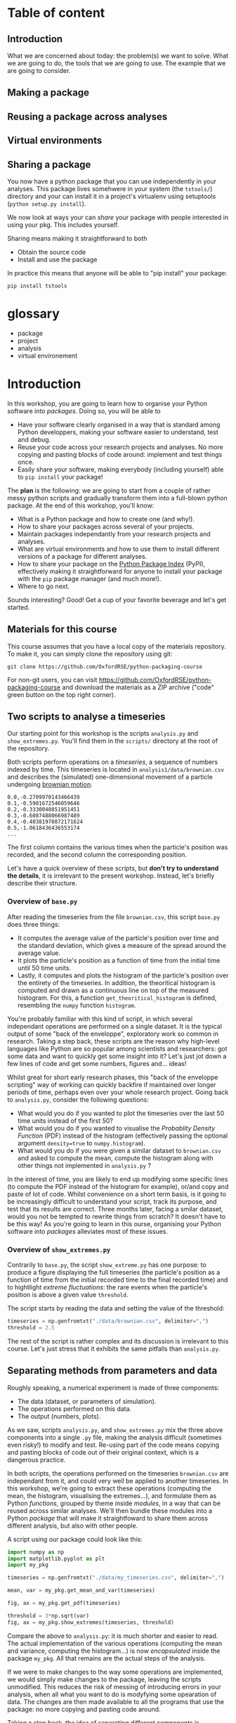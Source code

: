 #+SEQ_TODO: TODO | DONE

#+HUGO_BASE_DIR: ./site

* Table of content
  :PROPERTIES:
  
  :END:
** Introduction
   What we are concerned about today: the problem(s) we want to solve.
   What we are going to do, the tools that we are going to use.
   The example that we are going to consider.
** Making a package
  :PROPERTIES:
  :EXPORT_CUSTOM_FRONT_MATTER: :chapter "true"
  :EXPORT_FILE_NAME: _index
  :EXPORT_HUGO_SECTION: part1_making_a_package
  :EXPORT_HUGO_WEIGHT: auto
  :END:

** Reusing a package across analyses
  :PROPERTIES:
  :EXPORT_CUSTOM_FRONT_MATTER: :chapter "true"
  :EXPORT_FILE_NAME: _index
  :EXPORT_HUGO_SECTION: part2_reusing_a_package
  :EXPORT_HUGO_WEIGHT: auto
  :END:
** Virtual environments
  :PROPERTIES:
  :EXPORT_CUSTOM_FRONT_MATTER: :chapter "true"
  :EXPORT_FILE_NAME: _index
  :EXPORT_HUGO_SECTION: intermezzo_virtual_environments
  :EXPORT_HUGO_WEIGHT: auto
  :END:
** Sharing a package
   :PROPERTIES:
   :EXPORT_CUSTOM_FRONT_MATTER: :chapter "true"
   :EXPORT_FILE_NAME: _index
   :EXPORT_HUGO_SECTION: part3_sharing_a_package
   :EXPORT_HUGO_WEIGHT: auto
   :END:
   You now have a python package that you can use independently in your analyses.
   This package lives somehwere in your system (the ~tstools/~) directory and your can install
   it in a project's virtualenv using setuptools (~python setup.py install~).

   We now look at ways your can /share/ your package with people interested in using your pkg.
   This includes yourself.

   Sharing means making it straightforward to both
   - Obtain the source code
   - Install and use the package

   In practice this means that anyone will be able to "pip install" your package:

   #+begin_src shell
     pip install tstools
   #+end_src   
* glossary
- package
- project
- analysis
- virtual environement

* Introduction
  :PROPERTIES:
  :EXPORT_FILE_NAME: _index
  :EXPORT_HUGO_SECTION: introduction
  :EXPORT_HUGO_WEIGHT: auto
  :END:

  In this workshop, you are going to learn how to organise your Python software into
  /packages/. Doing so, you will be able to 
  - Have your software clearly organised in a way that is standard among Python developpers, making
    your software easier to understand, test and debug. 
  - Reuse your code across your research projects and analyses. No more copying and pasting
    blocks of code around: implement and test things once.
  - Easily share your software, making everybody (including yourself) able to ~pip install~
    your package!

  The *plan* is the following: we are going to start from a couple of rather messy python scripts and gradually
  transform them into a full-blown python package. At the end of this workshop, you'll know:
  - What is a Python package and how to create one (and why!).
  - How to share your packages across several of your projects.
  - Maintain packages independantly from your research projects and analyses.
  - What are virtual environments and how to use them to install different versions of a package
    for different analyses.
  - How to share your package on the [[https://pypi.org/][Python Package Index]] (PyPI), effectively making it straightforward
    for anyone to install your package with the ~pip~ package manager (and much more!).
  - Where to go next.

  Sounds interesting? Good! Get a cup of your favorite beverage and let's get started.

** Materials for this course

   This course assumes that you have a local copy of the materials repository.
   To make it, you can simply clone the repository using git:
   #+begin_src shell
   git clone https://github.com/OxfordRSE/python-packaging-course
   #+end_src

   For non-git users, you can visit https://github.com/OxfordRSE/python-packaging-course 
   and download the materials as a ZIP archive ("code" green button on the top right corner).

** Two scripts to analyse a timeseries
   
   Our starting point for this workshop is the scripts ~analysis.py~ and ~show_extremes.py~.
   You'll find them in the ~scripts/~ directory at the root of the repository.

   Both scripts perform operations on a /timeseries/, a sequence of numbers indexed by time.
   This timeseries is located in ~analysis1/data/brownian.csv~ and describes the (simulated)
   one-dimensional movement of a particle undergoing [[https://en.wikipedia.org/wiki/Brownian_motion][brownian motion]].
#+begin_src
0.0,-0.2709970143466439
0.1,-0.5901672546059646
0.2,-0.3330040851951451
0.3,-0.6087488066987489
0.4,-0.40381970872171624
0.5,-1.0618436436553174
...
#+end_src
   The first column contains the various times when the particle's position was recorded, and
   the second column the corresponding position.

   Let's have a quick overview of these scripts, but *don't try to understand the details*, it is irrelevant to the present workshop. 
   Instead, let's briefly describe their structure.

*** Overview of ~base.py~
    
    After reading the timeseries from the file ~brownian.csv~, this script ~base.py~ does 
    three things:
    - It computes the average value of the particle's position over time and the standard 
      deviation, which gives a measure of the spread around the average value.
    - It plots the particle's position as a function of time from the initial time until
      50 time units.
    - Lastly, it computes and plots the histogram of the particle's position over the entirety
      of the timeseries. In addition, the theoritical histogram is computed and drawn as a
      continuous line on top of the measured histogram. For this, a function ~get_theoritical_histogram~
      is defined, resembling the ~numpy~ function ~histogram~.

    You're probably familiar with this kind of script, in which several independant operations are performed
    on a single dataset. 
    It is the typical output of some "back of the enveloppe", exploratory work so common in research.
    Taking a step back, these scripts are the reason why high-level languages like Python are so popular
    among scientists and researchers: got some data and want to quickly get some insight into it? Let's 
    just jot down a few lines of code and get some numbers, figures and... ideas!

    Whilst great for short early research phases, this "back of the enveloppe scripting" way of working can quickly 
    backfire if maintained over longer periods of time, perhaps even over your whole research project.
    Going back to ~analysis.py~, consider the following questions:
    - What would you do if you wanted to plot the timeseries over the last 50 time units instead of the first 50?
    - What would you do if you wanted to visualise the /Probablity Density Function/ (PDF) instead of the histogram (effectively passing the optional argument ~density=true~
      to ~numpy.histogram~).
    - What would you do if you were given a similar dataset to ~brownian.csv~ and asked to compute the mean, compute the histogram along with other things not implemented in ~analysis.py~ ?
    
    In the interest of time, you are likely to end up modifying some specific lines (to compute the PDF instead of the histogram for example), or/and copy and paste of lot of code.
    Whilst convenience on a short term basis, is it going to be increasingly difficult to understand your script, track its purpose, and test that its results are correct.
    Three months later, facing a smilar dataset, would you not be tempted to rewrite things from scratch? It doesn't have to be this way! As you're going to learn in this ourse, 
    organising your Python software into /packages/ alleviates most of these issues.
    
*** Overview of ~show_extremes.py~

    Contrarily to ~base.py~, the script ~show_extreme.py~ has one purpose: to
    produce a figure displaying the full timeseries (the particle's position as a function
    of time from the initial recorded time to the final recorded time) and to hightlight
    /extreme fluctuations/: the rare events when the particle's position is above a given 
    value ~threshold~.

    The script starts by reading the data and setting the value of the threshold:
    #+begin_src python
      timeseries = np.genfromtxt("./data/brownian.csv", delimiter=",")
      threshold = 2.5
    #+end_src

    The rest of the script is rather complex and its discussion is irrelevant to this course.
    Let's just stress that it exhibits the same pitfalls than ~analysis.py~.


** Separating methods from parameters and data
   :PROPERTIES:
   :EXPORT_HUGO_SECTION: part1_making_a_package
   :EXPORT_FILE_NAME: separating_methods_from_parameters_and_data
   :EXPORT_HUGO_WEIGHT: auto
   :END:

Roughly speaking, a numerical experiment is made of three components:
- The data (dataset, or parameters of simulation).
- The operations performed on this data.
- The output (numbers, plots).

As we saw, scripts ~analysis.py~, and ~show_extremes.py~ mix the three above components into a single 
~.py~ file, making the analysis difficult (sometimes even risky!) to modify and test. 
Re-using part of the code means copying and pasting blocks of code out of their original context, which is
a dangerous practice.

In both scripts, the operations performed on the timeseries ~brownian.csv~ are independant from it, and could very well
be applied to another timeseries. In this workshop, we're going to extract these operations (computing the mean, the histogram, visualising the extremes...),
and formulate them as Python /functions/, grouped by theme inside /modules/, in a way that can be reused across similar analyses. We'll then bundle these modules into a Python
/package/ that will make it straightfoward to share them across different analysis, but also with other people.


A script using our package could look like this:
#+begin_src python
  import numpy as np
  import matplotlib.pyplot as plt
  import my_pkg

  timeseries = np.genfromtxt("./data/my_timeseries.csv", delimiter=",")

  mean, var = my_pkg.get_mean_and_var(timeseries)

  fig, ax = my_pkg.get_pdf(timeseries)

  threshold = 3*np.sqrt(var)
  fig, ax = my_pkg.show_extremes(timeseries, threshold)
#+end_src

Compare the above to ~analysis.py~: it is much shorter and easier to read.
The actual implementation of the various operations (computing the mean and variance, computing the histogram...) is now
/encapsulated/ inside the package ~my_pkg~. 
All that remains are the actual steps of the analysis.

If we were to make changes to the way some operations are implemented, we would simply make
changes to the package, leaving the scripts unmodified. This reduces the risk of messing of introducing errors in your analysis, when all what you want to do is modyfying
some opearation of data.
The changes are then made available to all the programs that use the package: no more copying and pasting code around.

Taking a step back, the idea of separating different components is pervasive in software developemt
and software design. Different names depending on the field (encapsulation, separation of concerns,
bounded contexts...).

* Making a python package
** From scripts to modules
  :PROPERTIES:
  :EXPORT_FILE_NAME: from_scripts_to_modules
  :EXPORT_HUGO_SECTION: part1_making_a_package
  :EXPORT_HUGO_WEIGHT: auto
  :END:
*** Functions, modules, packages
- functions, classes
#+begin_src python
  # operations.py
  def add(a,b):
      return a+b
#+end_src
- modules
  Collection of python objects (classes, functions, variables)
#+begin_src python
  from operations import add
  # "From file (or module) operations.py import object add"

  result = add(1,2)
#+end_src
- packages
  Collection of modules (~.py~ files)
#+begin_src python
  from calculator.operations import add
  from calculator.representations import hexa

  a = hexa(1)
  b = hexa(2)

  result = add(a,b)
#+end_src

*** Activity 1 - Turning scripts into a collection of functions
 Let's rewrite both scripts ~scripts/analysis.py~ and ~scripts/show_extremes.py~
 as a collection of functions that can be reused in separate scripts.

 The directory ~analysis1/tstools/~ contains 3 python modules that contain (incomplete) functions performing 
 the same operations on data described in the original scripts ~analysis.py~ and ~show_extremes.py~:

#+begin_example
  python-packaging-workshop/
	  scripts/
	  analysis1/
		  tstools/
			  __init__.py
			  moments.py
			  vis.py
			  extremes.py
#+end_example

1. Open ~moments.py~ and complete function ~get_mean_and_var~ (replace the
   string ~"######"~).
2. Open file ~vis.py~ and complete functions ~plot_trajectory_subset~ and
   ~plot_histogram~ (replace the strings ~"######"~).
*Hint*: Use ~scripts/analysis.py~ as a reference.

The file ~tstools/extremes.py~ implements a function ~show_extremes~ corresponding to script ~show_extremes.py~.
It is already complete.

** The ~tstools~ package
  :PROPERTIES:
  :EXPORT_FILE_NAME: the_tstools_package
  :EXPORT_HUGO_SECTION: part1_making_a_package
  :EXPORT_HUGO_WEIGHT: auto
  :END:
We now have a ~tstools~ directory with 3 modules:
#+begin_example
  analysis1/
	  tstools/
		  __init__.py
		  moments.py
		  vis.py
		  show_extremes.py
	  data/
#+end_example

In a way, the directory ~tstools~ is already a package, in the sense that it is possible to import functions from the modules:
#+begin_src python :exports code
import tstools.moments
from tstools.vis import plot_histogram

timeseries = np.genfromtxt("./data/brownian.csv", delimiter=",")

mean = tstools.moments.get_mean(timeseries)
fig, ax = tstools.moments.plot_histogram(timeseries)
#+end_src

Let's try to import the package as a whole:
#+begin_src python :dir ".infrastructure/tstools-no-init" :results output :exports code
  # compute-mean.py
  import numpy as np
  import tstools
  timeseries = np.genfromtxt("./data/brownian.csv", delimiter=",")
  mean = tstools.moments.get_mean(timeseries)
#+end_src

#+begin_example
$ python compute_mean.py
Traceback (most recent call last):
  File "<stdin>", line 4, in <module>
AttributeError: module 'tstools' has no attribute 'moments'
#+end_example

What happened here? When importing the directory ~tstools~, the python interpreter
looks for a file named ~__init__.py~ inside this directory and imports this python file.
If this python file is empty, or simply doesnt exists... nothing is imported.

In the following section we add some ~import~ statements into the ~__init__.py~ so that 
all our functions (in the three modules) ar available under the single namespae ~tstools~.
** init dot pie
  :PROPERTIES:
  :EXPORT_FILE_NAME: init_dot_pie
  :EXPORT_HUGO_SECTION: part1_making_a_package
  :EXPORT_HUGO_WEIGHT: auto
  :END:

Whenever you import a directory, Python will look for a file __init__.py at the root of this
directory, and, if found, will import it.
It is the presence of this initialization file that truly makes the ~tstools~ directory a Python
package[fn:1].

As a first example, let's add the following code to ~__init__.py~:
#+begin_src python
  # tstools/__init__.py
  from os.path import basename
  filename = basename(__file__)
  print(f"Hello from {filename}")
#+end_src

If we now import the ~tstools~ package:
#+begin_src python :dir ".infrastructure/simple_init_dot_pie" :results output :exports both
  import tstools
  print(tstools.filename)
#+end_src

#+RESULTS:
: Hello from __init__.py
: __init__.py

The lesson here is that any object (variable, function, class) defined in the ~__init__.py~ file is available
under the package's namespace.

*** Activity 2 - Bringing all functions under a single namespace
Our package isn't very big, and the internal strucure with 3 different modules isn't
very relevant for a user.

1. Write the ~__init__.py~ so that all functions defined in
   modules ~tstools.py~ and ~show_extremes.py~ are accessible directly
   at the top-lvel (under the ~tstools~ namespace), /i.e/
   #+begin_src python
    import tstools
    mean, var = tstools.get_mean_and_var(timeseries) # instead of mean, var = tstools.moments.get_mean_and_var(...)
    fig, ax = tstools.show_extremes(timeseries, 4*np.sqrt(var)) # instead of fig, ax = tstools.vis.show_extremes(...)
   #+end_src

   *Hint*: By default python looks for modules in the current directory
   and some other locations (more about that later). When using ~import~,
   you can refer to modules in the current package using the /dot notation/:
   #+begin_src python
    # import something from module that resides
    # in the current package (next to the __init__.py)
    from .module import something
   #+end_src

*** Using the package

Our package is now ready to be used in our analysis, and an analysis scripts could look like this:

#+begin_src python
  # analysis1/analysis1.py
  import numpy as np
  import matplotlib.pyplot as plt
  import tstools

  timeseries = np.genfromtxt("./data/my_timeseries.csv", delimiter=",")

  mean, var = tstools.get_mean_and_var(timeseries)

  fig, ax = tstools.get_pdf(timeseries)

  threshold = 3*np.sqrt(var)
  fig, ax = tstools.show_extremes(timeseries, threshold)
#+end_src

Note that the above does the job for both scripts ~scripts/analysis.py~ and ~scripts/show_extremes.py~! Much better don't you think?
*** TODO Whats the value of any empty ~__init__.py~ ?              :noexport:
*** Note: objets defined in __init__.py are avaialbe when importing /the pacakge/ :noexport:
#+begin_src python
    # __init__.py
    mysymbol = "something"
    print(mysymbol)
#+end_src

#+begin_src python
  from tstools.tstools import get_mean_and_var
  # this prints "something" but mysymbol is not
  # accessible from tstools' namespace
#+end_src
* Part 2 - using the package across analyses
** Another analysis
   :PROPERTIES:
   :EXPORT_HUGO_WEIGHT: auto
   :EXPORT_HUGO_SECTION: part2_reusing_a_package
   :EXPORT_FILE_NAME: another-analysis
   :END:
Let's say that we have another directory ~analysis2~, that contains another
but similar dataset to ~analysis1/data/brownian.csv~.
Now that we've structured our software into a python package, we would like
to reuse that package for our second analysis.

In the directory ~analysis2/~, let's simply write a script ~analysis2.py~, that imports the ~tstools~ package
created in the previous section.
#+begin_example
  analysis2/
	  analysis2.py
	  data/
		  data_analysis2.csv
#+end_example

#+begin_src python :dir "analysis2" :exports code
  # analysis2/analysis2.py
  import numpy as np
  import tstools

  timeseries = np.genfromtxt("./data/data_analysis2.csv")
  fig, ax = tstools.plot_trajectory_subset(timeseries, 0, 50, dt=0.1)
#+end_src

#+begin_example
$ python analysis2.py
Traceback (most recent call last):
  File "<stdin>", line 10, in <module>
  File "<stdin>", line 5, in main
ModuleNotFoundError: No module named 'tstools'
#+end_example

At the moment lives in the directory ~analysis1/~, and, unfortunately, Python cannot find it!
How can we tell Python where our package is?

** Where does python look for packages?
   :PROPERTIES:
   :EXPORT_HUGO_WEIGHT: auto
   :EXPORT_HUGO_SECTION: part2_reusing_a_package
   :EXPORT_FILE_NAME: where-does-python-look-for-packages
   :END:
When using the ~import~ statement, the python interpreter looks for the package (or module) in a list of directories
known as the /python path/.

Let's find out about what directories constitute the python path:

#+begin_example
$ python
>>> import sys
>>> sys.path
['', '/usr/lib/python38.zip', '/usr/lib/python3.8', '/usr/lib/python3.8/lin-dynload', '/home/thibault/python-workshop-venv/lib/python3.8/site-packages/']
#+end_example

The order of this list matters: it is the order in which python looks into the directories
that constitute the python path.
To begin with, Python first looks in the current directory.
If the package/module isn't found there, the python intepreter looks in the following directories
(in this order):
- ~/usr/lib/python38.zip~
- ~/usr/lib/python3.8~
- ~/usr/lib/python3.8/lib-dynload~
The above contain the modules and packages in the /standard library/, /i.e/ the packages and modules that
come "pre-installed" with Python.
Finally, the python interpreter looks inside the directory ~/home/thibault/python-workshop-venv/lib/python3.8/site-packages/~.

#+begin_quote
The output of ~sys.path~ is probaby different on your machine. It depends on many factors,
like your operating system, your version of Python, the location of your current active Python
environment.
#+end_quote

For Python to find out package ~tstools~ it must be located in one of the directories listed in
the ~sys.path~ list. If it is the case, the package is said to be /installed/.

Looking back at the example in the [[* Another analysis][previous section]], let's list some potential workarounds
for the ~tstools~ package to be importable in ~analysis2/~.:

1. *Copy (~analysis1/tstools/~) in ~analysis2/~*.
  You end up with two independant packages. If you make changes to one, you have to remember to make the same
  changes to the other. It's the usual copy and paste problems: inefficient and error-prone.
2. *Add ~analysis1/~ to ~sys.path~*.
  At the beginning of ~analysis2.py~, you could just add
  #+begin_src python
    import sys
    sys.path.append("../analysis1/")
  #+end_src
  This approach can be sufficient in some situations, but generally not recommended. What if the package directory is relocated?
3. *Copy ~analysis1/tstools~ directory to the ~site-packages/~ directory.*
  You have to know where the ~site-packages~ is. This depends on your current system and python environment (see below).
  The location on your macine may very well be differnt from the location on your colleague's machine.

More generally, the three above approaches overlook a very important point: *dependencies*.
Our package has two: numpy and matplotlib.
If you were to give your package to a colleague, nothing guarantees that they have both packages installed.
This is a pedagogical example, as it is likely that they would have both installed, given the popularity of these packages.
However, if your package relies on less widespread packages, specific versions of them or maybe a long list of packages,
it is important to make sure that they are available.

Note that all three above approaches work. 
However, unless you have a good reason to use one of them, they are not recommended for the
reasons above. In the next section, we look at the recommended way to install a package, using
~setuptools~ and ~pip~.

** setuptools, setup dot pie and pip
   :PROPERTIES:
   :EXPORT_HUGO_WEIGHT: auto
   :EXPORT_HUGO_SECTION: part2_reusing_a_package
   :EXPORT_FILE_NAME: setuptools-and-setup-do-_pie
   :END:
The recommended way to install a package is to use the ~setuptools~ library in conjunction with
~pip~, the official python /package manager/.
Effectively, this approach is roughly equivalent to copying the package to the ~site-packages~ directory,
expect that the process in *automated*.

*** pip
Pip is the de facto package manager for Python packages. 
It's main job is to install, remove, upgrade, configure and manage Python packages, both available
locally on your machine but also hosted on on the [[https://pypi.org/][Python Package Index (PyPI)]].
Pip is maintained by the [[https://www.pypa.io/en/latest/][Python Packaging Authority]].

Installing a package with ~pip~ looks like this
#+begin_src shell
pip install <package directory>
#+end_src

let's give it a try
#+header: :prologue "exec 2>&1" :epilogue "true"
#+header: :results output :exports both
#+begin_src shell :dir  ".infrastructure/pip_example_no_setup" 
# In directory analysis1/
pip install ./tstools
#+end_src

#+RESULTS:
: ERROR: Directory './tstools' is not installable. Neither 'setup.py' nor 'pyproject.toml' found.

The above doesn't really look like our package got installed properly.
For ~pip~ to be able to install our package, we must first give it some information about it.
In fact, ~pip~ expects to find a python file named ~setup.py~ in the directory that it is
given as an argument. This file will contain some metadata about the package and tell ~pip~
the location of the actual source of the package.

*** ~setup.py~ (setup dot pie) and distribution packages

The ~setup.py~ file is a regular Python file that makes a call to the ~setup~ function
available in the ~setuptools~ package.

Let's have a look at a minimal ~setup.py~ file for our ~tstools~ package:
#+begin_src python
  from setuptools import setup

  setup(name='tstools',
	version='0.1',
	description='A package to analyse timeseries',
	url='myfancywebsite.com',
	author='Spam Eggs',
	package=['tstools'],
	install_requires = ["numpy, matplotlib"],
	license='GPLv3')
#+end_src

The above gives ~pip~ some metadata about our package: its version, a short description,
its authors, ad its license. It also provides information regarding the dependencies of 
our package, /i.e/ ~numpy~ and ~matplotlib~.
In addition, it gives ~setup~ the location of the package to be installed, in this case
the directory ~tstools~.

*IMPORTANT*: The above ~setup.py~ states ~(...,package=["tstools"],...)~.
In English, this means "setuptools, please install the package ~tstools/~ located in the same directory as the file ~setup.py~".
This therefore assumes that the file ~setup.py~ resides in the directory that /contains/ the package, in this case ~analysis1/~.
#+begin_example
  python-workshop/
	  analysis1/
		  data/
		  analysis1.py
		  setup.py
		  tstools/
#+end_example

Actually, there are no reasons for our ~tstools~ package to be located in the ~analysis1/~ directory.
Indeed, the package is independant from this specific analysis, and we want to share it among multiple analyses.

To reflect this, let's move the ~tstools~ package into a new directory ~tstools-dist~ located next to the ~anaylis1~ and
~analysis2~ directories:

#+begin_example
  python-workshop/
	  analysis1/
		  data/
		  analysis1.py
	  analysis2/
		  data/
		  analysis2.py
	  tsools-dist/
		  setup.py
		  tstools/
#+end_example

The directory ~tstools-dist~ is a /distribution package/, containing the ~setup.py~ file and the package itself - the ~tstools~ directory.
These are the two minimal ingredients required to /distribute/ a package, see section [[** Building python distributions]].

*** Activity 3 -  Installing ~tsools~ with pip
1. Write a new ~setup.py~ file in directory ~tstools-dist~ including the following metadata:
  + The name of the package (could be ~tstools~ but also could be anything else)
  + The version of the package (for example 0.1)
  + A one-line description
  + Your name as the author
  + Your email
  + The GPLv3 license
  Hint: A list of optional keywords for ~setuptools.setup~ can be found [[https://setuptools.readthedocs.io/en/latest/setuptools.html#new-and-changed-setup-keywords][here]].
2. *Un*install numpy and matplotlib
   #+begin_src shell
     pip uninstall numpy matplotlib
   #+end_src
3. Install the ~tstools~ package with ~pip~.
   Remember: ~pip install <location of setup file>~
   Notice how ~numpy~ and ~matplotlib~ are automatically downloaded (can you find from where?)
   and installed.
4. Move to the directory ~analysis2/~ and check that you can import your package from there.
   Where is this package located?
   Hint: You can check the location a package using the ~__file__~ attribute.
5. The directory ~analysis2~ contains a timeseries under ~data/~. What is the average value
   of the timeseries?

Congratulations! Your ~tstools~ package is now installed can be reused across your analyses...
no more dangerous copying and pasting!

** Maintaining your package
   :PROPERTIES:
   :EXPORT_HUGO_WEIGHT: auto
   :EXPORT_HUGO_SECTION: part2_reusing_a_package
   :EXPORT_FILE_NAME: maintaining-your-pkg-independantly-from-your-analysis
   :END:
In the previous section you made your package "pip installable" by creating a ~setup.py~ file.
You then installed the package, effectively making accessible between different analysis directories.

However, a package is never set in stone: as you work on your analyses, you will almost certainly likely make changes to it,
for instance to add functionalities or to fix bugs.

You could just reinstall the package each time you make a modification to it, but this
obviously becomes tedious if you are constantly making changes (maybe to hunt down a bug) and/or testing your package.
In addition, you may simply forget to reinstall your package, leading to potentially very frustrating and time-consuming errors.

*** Editable installs
~pip~ has the ability to install the package in a so-called "editable" mode.
Instead of copying your package to the package installation location, pip will just
write a link to your package directory.
In this way, when importing your package, the python interpreter is redirected to
your package project directory.

To install your package in editable mode, use the ~-e~ option for the ~install~ command:
#+begin_src shell
pip install -e .
#+end_src

*** Actvity 4 - Editable install
1. Uninstall the package with ~pip uninstall tstools~
2. List all the installed packages and check that ~tstools~ is not among them
   Hint: Use ~pip --help~ to get alist of available ~pip~ commands.
3. re-install ~tstools~ in editable mode.
4. Modify the ~tstools.vis.plot_trajectory_subset~ so that it returns the maximum value
   over the trajectory subset, in addition to the ~figure~ and ~axis~.
   Hint: You can use the numpy function ~amax~ to find the maximum of an array.
5. What is the maximum value of the timeseries in ~analysis1/data/timeseries1.csv~ between
   t=0 and t = 4 ?

In editable mode, ~pip install~ just write a file ~<package-name>.egg-link~ at the package
installation location in place of the actual package. This file contains the location of the
package in your package project directory:

#+begin_src shell
cat ~/python-workshop-venv/lib/python3.8/site-packages/tstools.egg-link
/home/thibault/python-packaging-workshop/tstools
#+end_src

** Summary and break
   :PROPERTIES:
   :EXPORT_HUGO_WEIGHT: auto
   :EXPORT_HUGO_SECTION: part2_reusing_a_package
   :EXPORT_FILE_NAME: summary_and_break
   :END:
   - In order to reuse our package across different analyses, we must /install/ it.
     In effect, this means copying the package into a directory that is in the python path.
     This shouldn't be done manually, but instead using the ~setuptools~ package to write a
     ~setup.py~ file that is then processed by the ~pip install~ command.
   - It would be both cumbersome and error-prone to have to reinstall the package each time
     we make a change to it (to fix a bug for instance). Instead, the package can be installed
     in "editable" mode using the ~pip install -e~ command. This just redirects the python
     interpreter to your project directory.
   - The main value of packaging software is to facilitate its reuse across different projects.
     One you have extracted the right operations into a package that is independent of your
     analysis, you can easily "share" it between projects. In this way you avoid inefficient
     and dangerous duplication of code.

Beyond greatly facilitating code reuse, writing a python package (as opposed to a loosely
organised collection of modules) enables a clear organisation of your software into modules
and possibly sub-packages. It makes it much easier for others, as well as yourself, to
understand the structure of your software, /i.e/ what-does-what.

Moreover, organising your python software into a package gives you access to a myriad
of fantastic tools used by thousands of python developers everyday. Examples include
pytest for automated testing, sphinx for building you documentation, tox for automation
of project-level tasks.

Next, we'll talk about python virtual environments. But before, fancy a little break?

[[/kisspng-cafe-coffee-cup-tea-cafe-graphic-5ac8dcf5aa0815.5906502615231132056965.png]]
* Intermezzo: Python virtual environments
** Installing different versions of a package
   :PROPERTIES:
   :EXPORT_HUGO_WEIGHT: auto
   :EXPORT_HUGO_SECTION: intermezzo_virtual_environments
   :EXPORT_FILE_NAME: installing_different_versions_of_a_package
   :END:
In the previous section you learned how to share a package across several projects, or analyses.
However, as your package and analyses evolve asynchronously, it is likely that you will reach a point when
you'd like different analyses to use different versions of your package, or different versions of third-party
packages that your analysis rely on.

The question is then: /how to install two different versions of a same package?/
And the (short) answer is: *you cannot*.

If you type ~pip install numpy==1.18~, ~pip~ first looks for a version
of ~numpy~ already installed (in the ~site-packages/~ directory).
If it finds a different version, say 1.19, ~pip~ will uninstall it and
install numpy 1.18 instead.

This limitation is very inconvenient, and is the /raison d'être/ for virtual environments, which we disuss next.
** Virtual environments
   :PROPERTIES:
   :EXPORT_HUGO_WEIGHT: auto
   :EXPORT_HUGO_SECTION: intermezzo_virtual_environments
   :EXPORT_FILE_NAME: virtual_environments
   :END:

Roughly speaking, the python executable ~/some_dir/lib/pythonX.Y/bin/python~
and the package installation location ~/some_dir/lib/pythonX.Y/site-packages/~
consitute what is commonly referred to as the /python environment/.

If you cannot install different versions of a package in a single environment,
let's have multiple environments! This is the core idea of /python virtual environments/.
Whenever a python virtual environment ~my_env~ is /activated/, the ~python~ command points to a
python executable that is unique to this environment (~my-env/lib/pythonX.Y/bin/python~), with a unique package installation location
specific to this environment (~my_env/lib/pythonX.Y/site-packages~).

*** Activity 5 - Virtual environments

1. Move to the ~analysis1/~ directory and create a virtual environment there:
  #+begin_src shell :exports code
    cd python-packaging-workshop/analysis1/
    python -m venv venv-analysis1
  #+end_src
  This commands creates a new directory ~venv-analysis1~ in the current directory.
  Feel free to explore its contents.

2. Activate the virtual envoronment for analysis1
  #+begin_src shell :exports code
    source venv-analysis1/bin/activate # GNU/Linux and MacOS
    venv-analysis1\Scripts\activate.bat # Windows
  #+end_src

3. What is the location of the current python executable?
   Hint: The built-in python package ~sys~ provides a variable ~executable~.

4. Use ~pip list~ to list the currently installed packages.
   Note that your package and its dependencies have disappeared, and only
   the core python packages are installed. We effectively have a "fresh" python environment.

5. Move to the the ~tstools-dist~ distribution package directory and install it into the
   current environment:
  #+begin_src shell :exports code
    pip install .
  #+end_src

6. Where was the package installed?
   Hint: When importing package ~package~ in python, use ~package.__file__~
   to check the location of the corresponding ~__init__.py~ file.


The above exercise demonstrates that, after activating the ~venv-analysis1~, the command ~python~
executes the python executable ~analysis1/venv-analysis1/bin/python~, and python packages are installed
in the ~analysis1/venv-analysis1/lib/pythonX.Y/site-packages~ directory.
This means that we are now working in a python environment that is /isolated/ from other python environments
in your machine:
- other virtual environments
- system python environment (see below)
- other versions of python installed in your system
- Anaconda environments

You can therefore install all the packages necessery to your projects, without worry of breaking
other projects.

** Make virtual environments a habit
   :PROPERTIES:
   :EXPORT_HUGO_WEIGHT: auto
   :EXPORT_HUGO_SECTION: intermezzo_virtual_environments
   :EXPORT_FILE_NAME: make_virtual_environments_a_habit
   :END:

You just learned what are python virtual environment and how to use them? Don't look back, and make them a habit.
The limitation that only one version of a package can be installed at one time in one python environment can be the source
of very frustrating problems, distracting you from your research.
Moreover, using one python environment for all your projects means that this environment will change as you work on different projects,
making it very hard to resolve dependency problems when they (and they will) occur.

Most of the time, a better approach is to have one (or more if needed) virtual environments per analyses and projects.
Coming back to our earlier example with the ~tstools~ package used in analysis analysis1 and analysis2, a recommended setup
would be
#+begin_example
  tstools/
	  setup.py
	  tstools
	  venv-tstools
  (venv-tstools) $ pip install -e tstools/

  analysis1/
	  analysis1.py
	  data/
	  venv-analysis1/
  (venv-analysis1) $ pip install tstools/

  analysis2/
	  analysis2.py
	  data/
	  venv-analysis2/
  (venv-analysis2) $ pip install tstools/
#+end_example

When working on the package itself, we work within the virtual environment ~venv-tstools~, in
which the package is installed in editable mode. In this way, we avoid constant re-installation
of the package each time we make a change to it.

When working on either analyses, we activate the corresponding virtual environment, in which
our package ~tstools~ is installed in normal, non-editable mode, possibly along all the
other packages that we need for this particular analysis.

#+begin_quote
Most GNU/Linux distributions as well as MacOS come with a version of python already installed.
This version is often referred to as the /system python/ or the /base python/. *Leave it alone*.
As the name suggest, this version of python is used likely to be used by some parts of your system,
and updating or breaking it would mean breaking these partsof your system that rely on it.
#+end_quote


*** TODO Installing utilities in global python 3.8                 :noexport:
*** TODO managing several versions of pytho nwith pyenv            :noexport:

** Summary
   :PROPERTIES:
   :EXPORT_HUGO_WEIGHT: auto
   :EXPORT_HUGO_SECTION: intermezzo_virtual_environments
   :EXPORT_FILE_NAME: summary
   :END:

- One big limitations of Python is that only one version of a package can be installed in a given environment.
- Virtual environments allow us to create multiple python environments, isolated from each other. Therefore we don't worry
  about breaking other projects that may rely on other versions of some packages.
- Having one virtual environment per analysis is a good research practice since it faciliates reproducibility of your results.
- Never use the system python installation, unless your have a very good reason to.

* Part 3 - Sharing the package
** Building python distributions
   :PROPERTIES:
   :EXPORT_HUGO_SECTION: part3_sharing_a_package
   :EXPORT_FILE_NAME: building_distributions
   :EXPORT_HUGO_WEIGHT: auto
   :END:
    Before you can distribute a package, you must first create a /distribution/.
    A distribution is a single file that bundles all the files and data necessary to install and use
    the package - but also sometimes compile and test it.
    
    A distribution usually takes the from of an archive (~.tar~, ~.zip~ or similar).
    There are several possible distribution formats, but in 2020, only two are really important: the /source distribution/ (sdist) and the /wheel/ (bdist_wheel).

*** Source distributions
     
     Python distributions are commonly built using the ~setuptools~ library, /via/ the ~setup.py~ file.
     Building a source distribution looks like this:
#+begin_src shell :dir "tstools-dist" :results output :exports both
python setup.py sdist
#+end_src

#+RESULTS:
#+begin_example
running sdist
running egg_info
writing tstools.egg-info/PKG-INFO
writing dependency_links to tstools.egg-info/dependency_links.txt
writing requirements to tstools.egg-info/requires.txt
writing top-level names to tstools.egg-info/top_level.txt
reading manifest file 'tstools.egg-info/SOURCES.txt'
writing manifest file 'tstools.egg-info/SOURCES.txt'
running check
creating tstools-0.1
creating tstools-0.1/tstools
creating tstools-0.1/tstools.egg-info
copying files to tstools-0.1...
copying setup.py -> tstools-0.1
copying tstools/__init__.py -> tstools-0.1/tstools
copying tstools/show_extremes.py -> tstools-0.1/tstools
copying tstools/tstools.py -> tstools-0.1/tstools
copying tstools.egg-info/PKG-INFO -> tstools-0.1/tstools.egg-info
copying tstools.egg-info/SOURCES.txt -> tstools-0.1/tstools.egg-info
copying tstools.egg-info/dependency_links.txt -> tstools-0.1/tstools.egg-info
copying tstools.egg-info/requires.txt -> tstools-0.1/tstools.egg-info
copying tstools.egg-info/top_level.txt -> tstools-0.1/tstools.egg-info
Writing tstools-0.1/setup.cfg
creating dist
Creating tar archive
removing 'tstools-0.1' (and everything under it)
#+end_example

This mainly does three things:
- It gathers the python source files that consitute the package (incuding the ~setup.py~).
- It writes some metadata about the package in a directory ~<package name>.egg-info~.
- It bundles everyting into a tar archive.

The newly created sdist is written in a directory ~dist~ next to the ~setup.py~ file:
#+begin_src shell :dir "tstools-dist" :results output :exports both
tar --list -f dist/tstools-0.1.tar.gz
#+end_src

#+RESULTS:
#+begin_example
tstools-0.1/
tstools-0.1/PKG-INFO
tstools-0.1/setup.cfg
tstools-0.1/setup.py
tstools-0.1/tstools/
tstools-0.1/tstools/__init__.py
tstools-0.1/tstools/show_extremes.py
tstools-0.1/tstools/tstools.py
tstools-0.1/tstools.egg-info/
tstools-0.1/tstools.egg-info/PKG-INFO
tstools-0.1/tstools.egg-info/SOURCES.txt
tstools-0.1/tstools.egg-info/dependency_links.txt
tstools-0.1/tstools.egg-info/requires.txt
tstools-0.1/tstools.egg-info/top_level.txt
#+end_example

#+begin_quote
Take a moment to explore the content of the archive.
#+end_quote

As the name suggest a source distribution is nothing more than the source code of your package, 
along with the ~setup.py~ necessary to install it.
Anyone with the source distribution therefore has everything they need to install your package.
Actually it's even possible to give the sdist directly to ~pip~:

#+begin_src shell
pip install tstools-0.1.tar.gz
#+end_src

And you're done!

*** Wheel distributions

    Source distributions are very basic, and installing them basically amount
    to running the package's ~setup.py~ script.
    These poses two issues:
    - In addition to the call to ~setup~, the ~setup.py~ can contain any valid Python.
      Thinking about security for moment, this means that installing a package could
      result in the execution of malicious code.
    - To install from a source distribution, ~pip~ must first unpack the distribution, then
      execute the ~setup.py~ script. Directly unpacking to the correct location in the python
      path would be much faster.
    - Package can contain code written in a compiled language like C or Fortran. Source 
      distributions assume that the recipient has all the tools necesseray to compile
      this code. Compiling code can also takes time (hours!).

    This issues can be overcome by using /wheel distributions/. 
    For pure-Python packages, a wheel is very similar to a source distribution: it's an
    archive that contains both the python source of the package and some metadata.
    The main difference with sdists is that *wheels doesn't require pip to execute 
    the ~setup.py~* file, instead the content of wheels is directly unpacked in the correct
    location - most likely your current environment's ~site-packages/~ directory.
    This makes the installation of wheels both safer and faster.

#+begin_quote
Another very important feature of python wheels is that they can embed compiled code, 
effectively alleviating the need for the recipient to compile (/build/) anything. 
As a result, the wheel is platform-dependant, but makes the installation considerably easier
and faster. For this reason, wheels are part of the family of /built distrubtions/.
Another type of built distribution is the python /egg/. However, the wheel format was
created in response to the shortcomings of Python eggs and this format is now obsolete.
See [[https://packaging.python.org/discussions/wheel-vs-egg/][Wheel vs Egg]] on the Python Packaging User Guide.
#+end_quote

**** Activity 6 - Building a Python wheel
     1. Create a new virtual environment for this activity
	#+begin_src shell
	  python -m venv test-wheel
	  source test-wheel/bin/activate # (GNU/Linux and MacOS)
	  test-wheel\Scripts\activate.bat # (Windows)
	#+end_src
     2. Build a wheel
	#+begin_src shell
	  python setup.py bdist_wheel
	#+end_src
     3. Install the wheel using ~pip~.
	Hint: wheels are written in the ~dist/~ directory, next to the ~setup.pt~ file, just 
        like source distributions.
    
** Uploading distributions to PyPI
   :PROPERTIES:
   :EXPORT_HUGO_WEIGHT: auto
   :EXPORT_FILE_NAME: uploading_to_pypi
   :EXPORT_HUGO_SECTION: part3_sharing_a_package
   :END:

In the previous section you learned how to create distributions for your packages.
In this section, we look at how to share them with others, so that other people can easily install and use your packages.

*** Package repositories
Let's think about distributing packages for a minute. 
If you wanted to share one of your distributions (whether it's a source distribution or a wheel distribution) with a colleague, how would
you proceed?
If you both work next to each other, you could simply exchange a USB stick. If not, you can probably email the distribution, or share it /via/ a cloud host.

Although effective on a short term basis, these solutions present serious shortcomings:
- You would have to share the distribution again each time you make a change to the package.
- If your colleague wants a specific version (that's not the latest), you would have to check out the old version of your package and build the distribution again - unless your manually
  keep track of all your distributions.
- Users of your package must contact you to get the distribution, and wait for you to get back to them.

These issues can be overcome by using /package repositories/. A package repository is just an index of packages hosted on distant servers, available to download from installation.
If you're using GNU/Linux, you use a package repository each time you install new software: ~apt install libreoffice~ is nothing but a request for the package ~libreoffice~ to one of
the Ubuntu package repositories.

The main reposotiry for Python is the [[https://pypi.org/][Python Package Index]] (PyPI).
Whenever you install a package with ~pip install package~, ~pip~ first check than ~package~ isnt a directory on your machine (in which case ~pip~ tries to install it as a package).
If not, ~pip~ makes a request to PyPI and, if it exists, downloads and install package ~package~.

*** Publishing distributions to the test PyPI index

Once a package is uploaded to PyPI, it cannot easily be removed. 
This is to prevent packages from disappearing without warning while other software depends on it.
To test publishing our distributions, we can use [[https://test.pypi.org][test.pypi.org]] instead of the regular [[https://pypi.org/][pypi.org]].
This is a separate database dedicated to tests and experiments.

Uploading distributions to PyPI and (TestPyPI) is a very simple process, thanks to [[https://twine.readthedocs.io/en/latest/][twine]], a utility for publishing Python packages on PyPI.
Installing twine is as simple as 
#+begin_src shell
pip install twine
#+end_src

You can now upload a distribution to to the regular PyPI (not the test one) as follows:
#+begin_src shell
twine upload dist/tstools-0.1-py3-none-any.whl
#+end_src

You will be asked for your usernanme and password for PyPI. To create an account, visit [[https://pypi.org/account/register/]].
If you find yourself uploading packages often, or if you are concerned about security, it is possible to authenticate to PyPI using
a token that's specific for your account, or a particular project. This token is usually configured in a =~/.pypirc= file, and allows you to authenticate
without entering your username and password every time. Note that you might want to encrypt =~/.pypirc= if concerned about security.

**** Activity 7 - Publishing distributions to TestPyPI

     1. On PyPI (or TestPyPI), there cannot be two package with the same name. Therefore, before you upload your ~tstools~ package, 
	you must give the project a unique name. To do so, open the ~tstools-dist/setup.py~ file and change the ~name~ entry
	in the call to the ~setup~ function to something unique to you, for instance:
	#+begin_src python
	  name='tstools-<yourname>'
	#+end_src
     2. Install ~twine~ in your ~python-packaging-venv~ environment
	#+begin_src shell
	  pip install twine
	#+end_src
     3. If you created some distributions in the previous sections, remove everything inside your ~dist/~ directory
	#+begin_src shell
	  rm dist/*
	#+end_src
     4. Create a source distribution and a wheel for your ~tstools~ package
	#+begin_src shell
	  python setup.py sdist bdist_wheel
	#+end_src
     5. If you don't have one, create an account on the Test PyPI index by visiting https://pypi.org/account/register/.
     6. Lastly, publish your distributions to the test PyPI index:
	#+begin_src shell
	  twine upload --repository testpypi dist/*
	#+end_src
	Can you find your package on [[https://test.pypi.org][test.pypi.org]] ?
     7. Create a new virtual environment and install your ~tstools~ package from the test PyPI index
	#+begin_src shell
	pip install --index-url https://test.pypi.org/simple/ --extra-index-url https://pypi.org/simple your-package
	#+end_src
	The above command is a bit lengthy, but it's just because we are installing from the test
	index instead of the regular one. ~--index-url https://test.pypi.org/simple/~ tells ~pip~
	to look for the package at ~test.pypi.org~ instead of ~pypi.org~ (which is the default).
	In addition, ~--extra-index-url https://pypi.org/simple~ tells ~pip~ to looks for dependencies
	in the regular index, instead of the test one. In our case dependencies are ~numpy~ and ~matplotlib~.
	
     Congratulations! You just published your first Python package.

     Remarks:
     - It's always a good idea to first publish your package on the test index, before
       you publish it to the real index.
     - ~twine~ and ~pip~ defaut to the real index https://pypi.org, so commands are really simple:
       #+begin_src shell
       twine upload <distributions> # Publish package
       pip install <package name> # Install package from pypi.org
       #+end_src
     - You can, and /should/ publish your package each time you make a new version of it.
       All versions are stored on PyPI, and are accessible from pip.
       See the [[https://pypi.org/project/numpy/#history][release history for numpy]] for example.
       You could just install a specific version of numpy with:
       #+begin_src shell
	 pip install numpy==1.17.5
       #+end_src
     - Note that /you cannot/ erase a published version of your package.
       If you discover a bug in a version of your package that already has been published and want to fix it without changing the version number,
       what is known as a /post-release/, /i.e/ adding ~.postX~ add the end of the faulty version number.
       For instance:
       #+begin_src python
	 setup(name='tstools',
	       version='0.1.post1',
	       ...)
       #+end_src
       and upload your fixed package. 
       This will still be considered version ~0.1~, but ~pip install tstools==0.1~ will download
       the ~0.1.post1~ version.
       Note that you could publish subsequent post-releases, /i.e/ ~.post2~, ~.post3~...
       
	
* Part 4 - Going further
*** Source vs built distributions
*** Inlude data in the distribution
*** include tests in the distribution
*** Custom setuptools commands
*** Packaging C/C++/Fortran extensions
*** tox
* Footnotes
[fn:1] Since Python 3.3, this isn't technically true. Directories without a ~__init__.py~ file
are called namespace packages, see [[https://packaging.python.org/guides/packaging-namespace-packages/][Packaging namespace packages]] on the Python Packaging User Guide).
However, their discussion is beyond the scope of this course.

